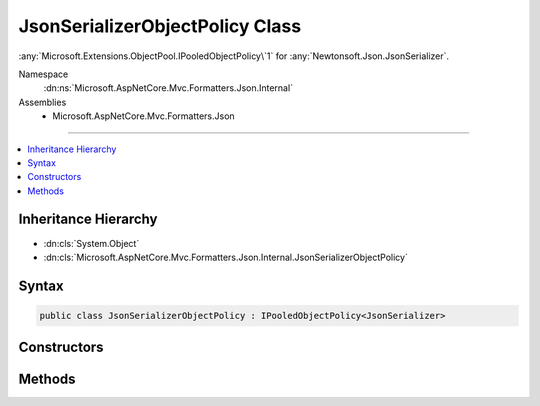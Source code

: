 

JsonSerializerObjectPolicy Class
================================






:any:`Microsoft.Extensions.ObjectPool.IPooledObjectPolicy\`1` for :any:`Newtonsoft.Json.JsonSerializer`\.


Namespace
    :dn:ns:`Microsoft.AspNetCore.Mvc.Formatters.Json.Internal`
Assemblies
    * Microsoft.AspNetCore.Mvc.Formatters.Json

----

.. contents::
   :local:



Inheritance Hierarchy
---------------------


* :dn:cls:`System.Object`
* :dn:cls:`Microsoft.AspNetCore.Mvc.Formatters.Json.Internal.JsonSerializerObjectPolicy`








Syntax
------

.. code-block:: csharp

    public class JsonSerializerObjectPolicy : IPooledObjectPolicy<JsonSerializer>








.. dn:class:: Microsoft.AspNetCore.Mvc.Formatters.Json.Internal.JsonSerializerObjectPolicy
    :hidden:

.. dn:class:: Microsoft.AspNetCore.Mvc.Formatters.Json.Internal.JsonSerializerObjectPolicy

Constructors
------------

.. dn:class:: Microsoft.AspNetCore.Mvc.Formatters.Json.Internal.JsonSerializerObjectPolicy
    :noindex:
    :hidden:

    
    .. dn:constructor:: Microsoft.AspNetCore.Mvc.Formatters.Json.Internal.JsonSerializerObjectPolicy.JsonSerializerObjectPolicy(Newtonsoft.Json.JsonSerializerSettings)
    
        
    
        
        Initializes a new instance of :any:`Microsoft.AspNetCore.Mvc.Formatters.Json.Internal.JsonSerializerObjectPolicy`\.
    
        
    
        
        :param serializerSettings: The :any:`Newtonsoft.Json.JsonSerializerSettings` used to instantiate 
            :any:`Newtonsoft.Json.JsonSerializer` instances.
        
        :type serializerSettings: Newtonsoft.Json.JsonSerializerSettings
    
        
        .. code-block:: csharp
    
            public JsonSerializerObjectPolicy(JsonSerializerSettings serializerSettings)
    

Methods
-------

.. dn:class:: Microsoft.AspNetCore.Mvc.Formatters.Json.Internal.JsonSerializerObjectPolicy
    :noindex:
    :hidden:

    
    .. dn:method:: Microsoft.AspNetCore.Mvc.Formatters.Json.Internal.JsonSerializerObjectPolicy.Create()
    
        
        :rtype: Newtonsoft.Json.JsonSerializer
    
        
        .. code-block:: csharp
    
            public JsonSerializer Create()
    
    .. dn:method:: Microsoft.AspNetCore.Mvc.Formatters.Json.Internal.JsonSerializerObjectPolicy.Return(Newtonsoft.Json.JsonSerializer)
    
        
    
        
        :type serializer: Newtonsoft.Json.JsonSerializer
        :rtype: System.Boolean
    
        
        .. code-block:: csharp
    
            public bool Return(JsonSerializer serializer)
    


